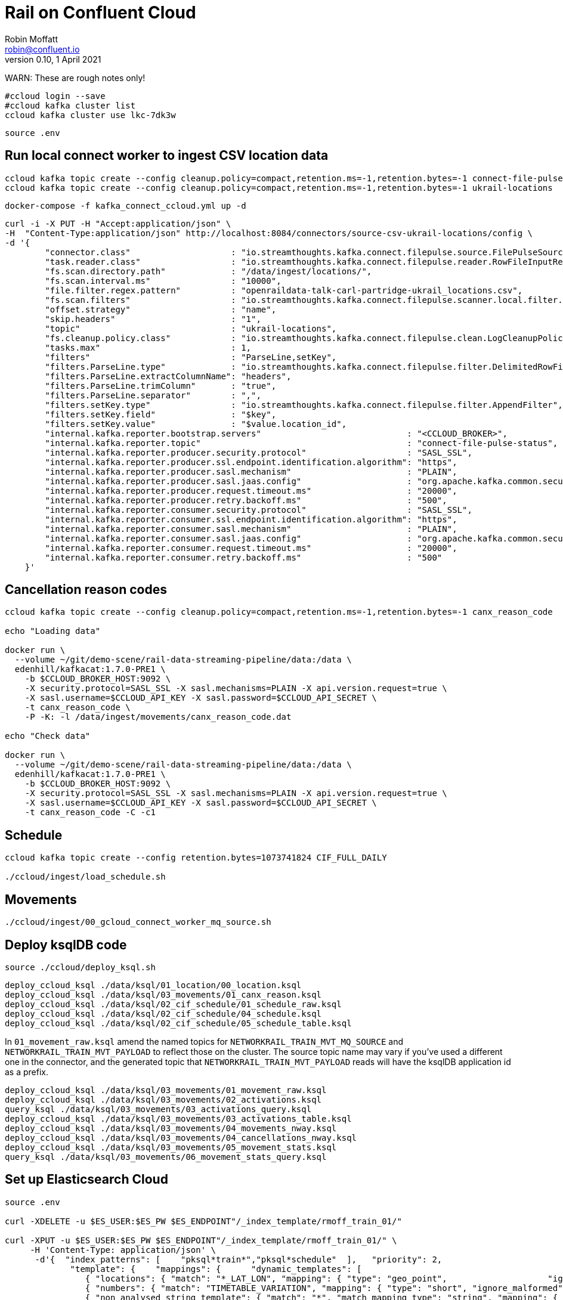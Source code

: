 = Rail on Confluent Cloud
Robin Moffatt <robin@confluent.io>
v0.10, 1 April 2021

WARN: These are rough notes only!

[source,bash]
----
#ccloud login --save
#ccloud kafka cluster list
ccloud kafka cluster use lkc-7dk3w
----

[source,bash]
----
source .env
----

== Run local connect worker to ingest CSV location data

[source,bash]
----
ccloud kafka topic create --config cleanup.policy=compact,retention.ms=-1,retention.bytes=-1 connect-file-pulse-status
ccloud kafka topic create --config cleanup.policy=compact,retention.ms=-1,retention.bytes=-1 ukrail-locations
----

[source,bash]
----
docker-compose -f kafka_connect_ccloud.yml up -d
----

[source,javascript]
----
curl -i -X PUT -H "Accept:application/json" \
-H  "Content-Type:application/json" http://localhost:8084/connectors/source-csv-ukrail-locations/config \
-d '{
        "connector.class"                    : "io.streamthoughts.kafka.connect.filepulse.source.FilePulseSourceConnector",
        "task.reader.class"                  : "io.streamthoughts.kafka.connect.filepulse.reader.RowFileInputReader",
        "fs.scan.directory.path"             : "/data/ingest/locations/",
        "fs.scan.interval.ms"                : "10000",
        "file.filter.regex.pattern"          : "openraildata-talk-carl-partridge-ukrail_locations.csv",
        "fs.scan.filters"                    : "io.streamthoughts.kafka.connect.filepulse.scanner.local.filter.RegexFileListFilter",
        "offset.strategy"                    : "name",
        "skip.headers"                       : "1",
        "topic"                              : "ukrail-locations",
        "fs.cleanup.policy.class"            : "io.streamthoughts.kafka.connect.filepulse.clean.LogCleanupPolicy",
        "tasks.max"                          : 1,
        "filters"                            : "ParseLine,setKey",
        "filters.ParseLine.type"             : "io.streamthoughts.kafka.connect.filepulse.filter.DelimitedRowFilter",
        "filters.ParseLine.extractColumnName": "headers",
        "filters.ParseLine.trimColumn"       : "true",
        "filters.ParseLine.separator"        : ",",
        "filters.setKey.type"                : "io.streamthoughts.kafka.connect.filepulse.filter.AppendFilter",
        "filters.setKey.field"               : "$key",
        "filters.setKey.value"               : "$value.location_id",
        "internal.kafka.reporter.bootstrap.servers"                             : "<CCLOUD_BROKER>",
        "internal.kafka.reporter.topic"                                         : "connect-file-pulse-status",
        "internal.kafka.reporter.producer.security.protocol"                    : "SASL_SSL",
        "internal.kafka.reporter.producer.ssl.endpoint.identification.algorithm": "https",
        "internal.kafka.reporter.producer.sasl.mechanism"                       : "PLAIN",
        "internal.kafka.reporter.producer.sasl.jaas.config"                     : "org.apache.kafka.common.security.plain.PlainLoginModule required username=\"<CCLOUD_API_KEY>\" password=\"<CCLOUD_API_SECRET>\";",
        "internal.kafka.reporter.producer.request.timeout.ms"                   : "20000",
        "internal.kafka.reporter.producer.retry.backoff.ms"                     : "500",
        "internal.kafka.reporter.consumer.security.protocol"                    : "SASL_SSL",
        "internal.kafka.reporter.consumer.ssl.endpoint.identification.algorithm": "https",
        "internal.kafka.reporter.consumer.sasl.mechanism"                       : "PLAIN",
        "internal.kafka.reporter.consumer.sasl.jaas.config"                     : "org.apache.kafka.common.security.plain.PlainLoginModule required username=\"<CCLOUD_API_KEY>\" password=\"<CCLOUD_API_SECRET>\";",
        "internal.kafka.reporter.consumer.request.timeout.ms"                   : "20000",
        "internal.kafka.reporter.consumer.retry.backoff.ms"                     : "500"
    }'
----

== Cancellation reason codes

[source,bash]
----
ccloud kafka topic create --config cleanup.policy=compact,retention.ms=-1,retention.bytes=-1 canx_reason_code

echo "Loading data"

docker run \
  --volume ~/git/demo-scene/rail-data-streaming-pipeline/data:/data \
  edenhill/kafkacat:1.7.0-PRE1 \
    -b $CCLOUD_BROKER_HOST:9092 \
    -X security.protocol=SASL_SSL -X sasl.mechanisms=PLAIN -X api.version.request=true \
    -X sasl.username=$CCLOUD_API_KEY -X sasl.password=$CCLOUD_API_SECRET \
    -t canx_reason_code \
    -P -K: -l /data/ingest/movements/canx_reason_code.dat

echo "Check data"

docker run \
  --volume ~/git/demo-scene/rail-data-streaming-pipeline/data:/data \
  edenhill/kafkacat:1.7.0-PRE1 \
    -b $CCLOUD_BROKER_HOST:9092 \
    -X security.protocol=SASL_SSL -X sasl.mechanisms=PLAIN -X api.version.request=true \
    -X sasl.username=$CCLOUD_API_KEY -X sasl.password=$CCLOUD_API_SECRET \
    -t canx_reason_code -C -c1
----


== Schedule

[source,bash]
----
ccloud kafka topic create --config retention.bytes=1073741824 CIF_FULL_DAILY

./ccloud/ingest/load_schedule.sh
----

== Movements

[source,bash]
----
./ccloud/ingest/00_gcloud_connect_worker_mq_source.sh
----

== Deploy ksqlDB code 

[source,bash]
----
source ./ccloud/deploy_ksql.sh
----

[source,bash]
----
deploy_ccloud_ksql ./data/ksql/01_location/00_location.ksql
deploy_ccloud_ksql ./data/ksql/03_movements/01_canx_reason.ksql
deploy_ccloud_ksql ./data/ksql/02_cif_schedule/01_schedule_raw.ksql
deploy_ccloud_ksql ./data/ksql/02_cif_schedule/04_schedule.ksql
deploy_ccloud_ksql ./data/ksql/02_cif_schedule/05_schedule_table.ksql
----

In `01_movement_raw.ksql` amend the named topics for `NETWORKRAIL_TRAIN_MVT_MQ_SOURCE` and `NETWORKRAIL_TRAIN_MVT_PAYLOAD` to reflect those on the cluster. The source topic name may vary if you've used a different one in the connector, and the generated topic that `NETWORKRAIL_TRAIN_MVT_PAYLOAD` reads will have the ksqlDB application id as a prefix. 

[source,bash]
----
deploy_ccloud_ksql ./data/ksql/03_movements/01_movement_raw.ksql
deploy_ccloud_ksql ./data/ksql/03_movements/02_activations.ksql
query_ksql ./data/ksql/03_movements/03_activations_query.ksql
deploy_ccloud_ksql ./data/ksql/03_movements/03_activations_table.ksql
deploy_ccloud_ksql ./data/ksql/03_movements/04_movements_nway.ksql
deploy_ccloud_ksql ./data/ksql/03_movements/04_cancellations_nway.ksql
deploy_ccloud_ksql ./data/ksql/03_movements/05_movement_stats.ksql
query_ksql ./data/ksql/03_movements/06_movement_stats_query.ksql
----

== Set up Elasticsearch Cloud

[source,bash]
----
source .env

curl -XDELETE -u $ES_USER:$ES_PW $ES_ENDPOINT"/_index_template/rmoff_train_01/" 

curl -XPUT -u $ES_USER:$ES_PW $ES_ENDPOINT"/_index_template/rmoff_train_01/" \
     -H 'Content-Type: application/json' \
      -d'{  "index_patterns": [    "pksql*train*","pksql*schedule"  ],   "priority": 2,
             "template": {    "mappings": {      "dynamic_templates": [       
                { "locations": { "match": "*_LAT_LON", "mapping": { "type": "geo_point",                    "ignore_malformed": true } } },    
                { "numbers": { "match": "TIMETABLE_VARIATION", "mapping": { "type": "short", "ignore_malformed": true } } }, 
                { "non_analysed_string_template": { "match": "*", "match_mapping_type": "string", "mapping": { "type": "keyword" } } },    
                { "dates": { "match": "*_TIMESTAMP", "mapping": { "type": "date" } } }      
              ]    }  }}'
----

[source,bash]
----
╭─rmoff@asgard03 ~/git/demo-scene/rail-data-streaming-pipeline ‹rail-mar-21*›
╰─$ ccloud connector create --config ./ccloud/ccloud-es-sink.json
Created connector es_movements_and_cancellations_01 lcc-8706r
╭─rmoff@asgard03 ~/git/demo-scene/rail-data-streaming-pipeline ‹rail-mar-21*›
╰─$ ccloud connector describe
╭─rmoff@asgard03 ~/git/demo-scene/rail-data-streaming-pipeline ‹rail-mar-21*›
╰─$ ccloud connector list
     ID     |               Name                |    Status    | Type | Trace
+-----------+-----------------------------------+--------------+------+-------+
  lcc-8706r | es_movements_and_cancellations_01 | PROVISIONING | sink |

----

